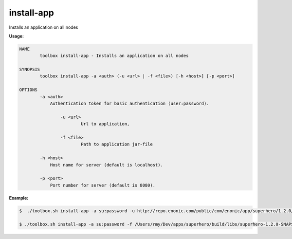 .. _toolbox-install-app:

install-app
==============

Installs an application on all nodes 

**Usage:**

.. code-block:: none

  NAME
          toolbox install-app - Installs an application on all nodes

  SYNOPSIS
          toolbox install-app -a <auth> (-u <url> | -f <file>) [-h <host>] [-p <port>]

  OPTIONS
          -a <auth>
              Authentication token for basic authentication (user:password).

	  	  -u <url>
		  	  Url to application,
			  
		  -f <file>
		  	  Path to application jar-file
		  
          -h <host>
              Host name for server (default is localhost).

          -p <port>
              Port number for server (default is 8080).

**Example:**

.. code-block:: none

  $  ./toolbox.sh install-app -a su:password -u http://repo.enonic.com/public/com/enonic/app/superhero/1.2.0/superhero-1.2.0.jar
  
  $ ./toolbox.sh install-app -a su:password -f /Users/rmy/Dev/apps/superhero/build/libs/superhero-1.2.0-SNAPSHOT.jar